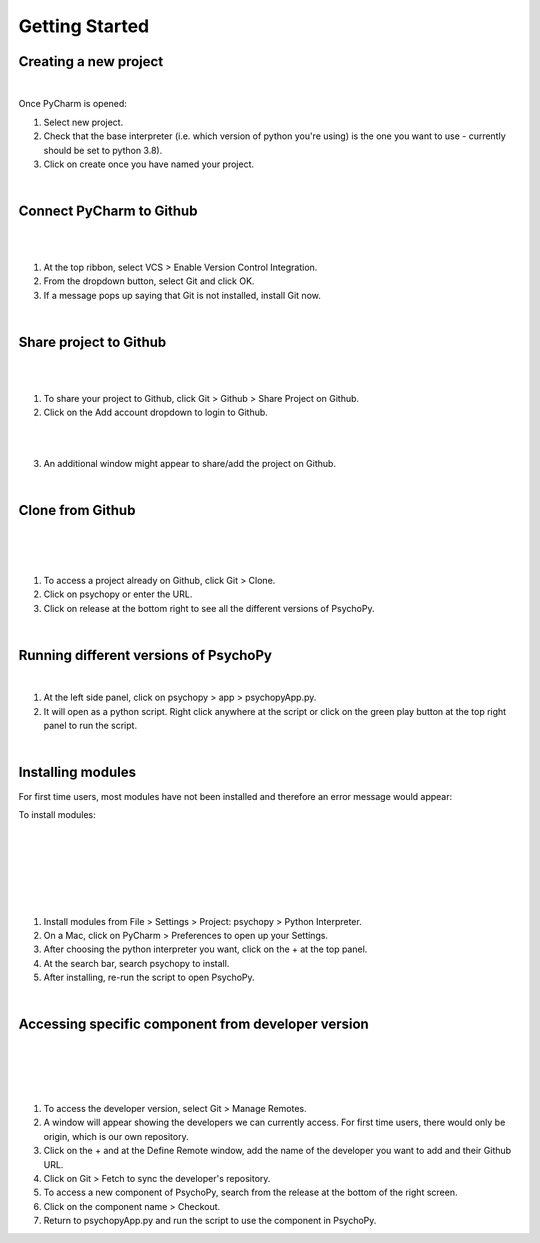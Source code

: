 
.. ifslides::

    .. image:: /_static/OST600.png
        :align: left
        :scale: 25 %
        
        
.. _pycharmIntro:

Getting Started
==============================================

Creating a new project
----------------------------

.. image:: /_images/createProject.png

.. nextSlide::
|
Once PyCharm is opened:

1) Select new project.
2) Check that the base interpreter (i.e. which version of python you're using) is the one you want to use - currently should be set to python 3.8).
3) Click on create once you have named your project.

|
Connect PyCharm to Github
----------------------------

.. image:: /_images/VCS_1.png
|
.. image:: /_images/VCS_2.png

|
1) At the top ribbon, select VCS > Enable Version Control Integration.
2) From the dropdown button, select Git and click OK.
3) If a message pops up saying that Git is not installed, install Git now.

|
Share project to Github
----------------------------------

.. image:: /_images/Git.png
|
.. image:: /_images/shareGit.png

|
1) To share your project to Github, click Git > Github > Share Project on Github.
2) Click on the Add account dropdown to login to Github.

|
.. image:: /_images/shareGit_Mac.png

|
3) An additional window might appear to share/add the project on Github.

|
Clone from Github
------------------

.. image:: /_images/gitClone_1.png
|
.. image:: /_images/gitClone_2.png
|
.. image:: /_images/release.png

|
1) To access a project already on Github, click Git > Clone.
2) Click on psychopy or enter the URL.
3) Click on release at the bottom right to see all the different versions of PsychoPy.

|
Running different versions of PsychoPy
--------------------------------------

.. image:: /_images/psychopyApp.png

|
1) At the left side panel, click on psychopy > app > psychopyApp.py.
2) It will open as a python script. Right click anywhere at the script or click on the green play button at the top right panel to run the script.

|
Installing modules
----------------------------

For first time users, most modules have not been installed and therefore an error message would appear:

To install modules:

|
.. image:: /_images/settings.png
|
.. image:: /_images/settingsMac.png
|
.. image:: /_images/pythonInterpreters_1.png
|
.. image:: /_images/pythonInterpreters_2.png
|
.. image:: /_images/psychopyModule.png

|
1) Install modules from File > Settings > Project: psychopy > Python Interpreter.
2) On a Mac, click on PyCharm > Preferences to open up your Settings.
3) After choosing the python interpreter you want, click on the + at the top panel.
4) At the search bar, search psychopy to install.
5) After installing, re-run the script to open PsychoPy.


|
Accessing specific component from developer version
-----------------------------------------------------

.. image:: /_images/remote_1.png
|
.. image:: /_images/remote_2.png
|
.. image:: /_images/fetch.png
|
.. image:: /_images/newComponent.png

|
1) To access the developer version, select Git > Manage Remotes.
2) A window will appear showing the developers we can currently access. For first time users, there would only be origin, which is our own repository.
3) Click on the + and at the Define Remote window, add the name of the developer you want to add and their Github URL.
4) Click on Git > Fetch to sync the developer's repository.
5) To access a new component of PsychoPy, search from the release at the bottom of the right screen.
6) Click on the component name > Checkout.
7) Return to psychopyApp.py and run the script to use the component in PsychoPy.